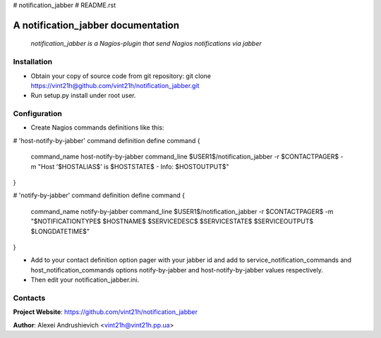 # notification_jabber
# README.rst

A notification_jabber documentation
===================================

    *notification_jabber is a Nagios-plugin that send Nagios notifications via jabber*

Installation
------------
* Obtain your copy of source code from git repository: git clone https://vint21h@github.com/vint21h/notification_jabber.git
* Run setup.py install under root user.

Configuration
-------------
* Create Nagios commands definitions like this:

# 'host-notify-by-jabber' command definition
define command
{
    command_name    host-notify-by-jabber
    command_line    $USER1$/notification_jabber -r $CONTACTPAGER$ -m "Host '$HOSTALIAS$' is $HOSTSTATE$ - Info: $HOSTOUTPUT$"
}

# 'notify-by-jabber' command definition
define command
{
    command_name    notify-by-jabber
    command_line    $USER1$/notification_jabber -r $CONTACTPAGER$ -m "$NOTIFICATIONTYPE$ $HOSTNAME$ $SERVICEDESC$ $SERVICESTATE$ $SERVICEOUTPUT$ $LONGDATETIME$"
}

* Add to your contact definition option pager with your jabber id and add to service_notification_commands and host_notification_commands options notify-by-jabber and host-notify-by-jabber values respectively.

* Then edit your notification_jabber.ini.

Contacts
--------
**Project Website**: https://github.com/vint21h/notification_jabber

**Author**: Alexei Andrushievich <vint21h@vint21h.pp.ua>
